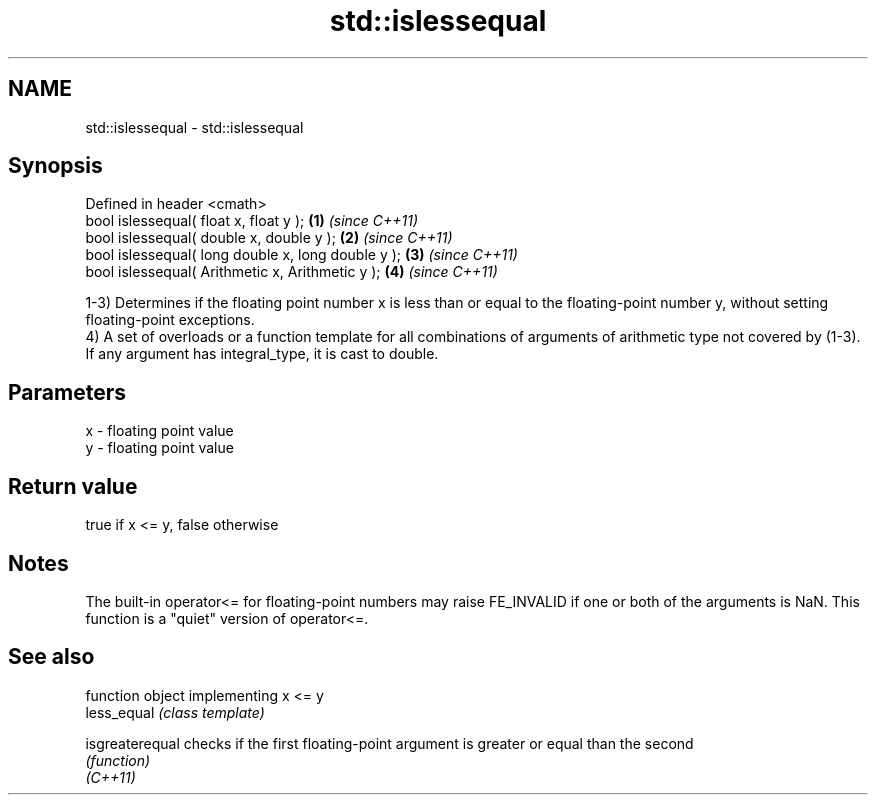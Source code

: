 .TH std::islessequal 3 "2020.03.24" "http://cppreference.com" "C++ Standard Libary"
.SH NAME
std::islessequal \- std::islessequal

.SH Synopsis

  Defined in header <cmath>
  bool islessequal( float x, float y );             \fB(1)\fP \fI(since C++11)\fP
  bool islessequal( double x, double y );           \fB(2)\fP \fI(since C++11)\fP
  bool islessequal( long double x, long double y ); \fB(3)\fP \fI(since C++11)\fP
  bool islessequal( Arithmetic x, Arithmetic y );   \fB(4)\fP \fI(since C++11)\fP

  1-3) Determines if the floating point number x is less than or equal to the floating-point number y, without setting floating-point exceptions.
  4) A set of overloads or a function template for all combinations of arguments of arithmetic type not covered by (1-3). If any argument has integral_type, it is cast to double.

.SH Parameters


  x - floating point value
  y - floating point value


.SH Return value

  true if x <= y, false otherwise

.SH Notes

  The built-in operator<= for floating-point numbers may raise FE_INVALID if one or both of the arguments is NaN. This function is a "quiet" version of operator<=.

.SH See also


                 function object implementing x <= y
  less_equal     \fI(class template)\fP

  isgreaterequal checks if the first floating-point argument is greater or equal than the second
                 \fI(function)\fP
  \fI(C++11)\fP




